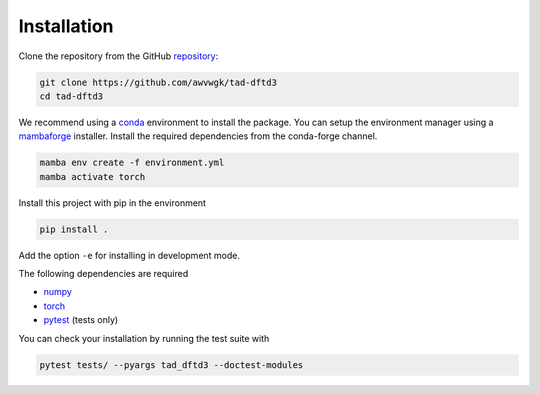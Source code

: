 Installation
============

Clone the repository from the GitHub `repository <https://github.com/awvwgk/tad-dftd3>`__:

.. code::

   git clone https://github.com/awvwgk/tad-dftd3
   cd tad-dftd3

We recommend using a `conda <https://conda.io/>`__ environment to install the package.
You can setup the environment manager using a `mambaforge <https://github.com/conda-forge/miniforge>`__ installer.
Install the required dependencies from the conda-forge channel.

.. code::

   mamba env create -f environment.yml
   mamba activate torch

Install this project with pip in the environment

.. code::

   pip install .

Add the option ``-e`` for installing in development mode.

The following dependencies are required

- `numpy <https://numpy.org/>`__
- `torch <https://pytorch.org/>`__
- `pytest <https://docs.pytest.org/>`__ (tests only)

You can check your installation by running the test suite with

.. code::

   pytest tests/ --pyargs tad_dftd3 --doctest-modules
